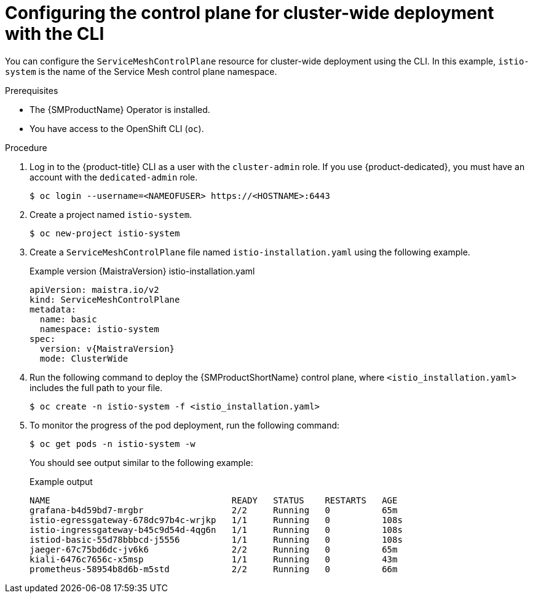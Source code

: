 // This module is included in the following assemblies:
//
// * service_mesh/v2x/ossm-create-smcp.adoc

:_mod-docs-content-type: PROCEDURE
[id="ossm-deploy-cluster-wide-control-plane-cli_{context}"]
= Configuring the control plane for cluster-wide deployment with the CLI

You can configure the `ServiceMeshControlPlane` resource for cluster-wide deployment using the CLI. In this example, `istio-system` is the name of the Service Mesh control plane namespace.

.Prerequisites

* The {SMProductName} Operator is installed.
* You have access to the OpenShift CLI (`oc`).

.Procedure

. Log in to the {product-title} CLI as a user with the `cluster-admin` role. If you use {product-dedicated}, you must have an account with the `dedicated-admin` role.
+
[source,terminal]
----
$ oc login --username=<NAMEOFUSER> https://<HOSTNAME>:6443
----
+
. Create a project named `istio-system`.
+
[source,terminal]
----
$ oc new-project istio-system
----

. Create a `ServiceMeshControlPlane` file named `istio-installation.yaml` using the following example.
+
.Example version {MaistraVersion} istio-installation.yaml
[source,yaml, subs="attributes,verbatim"]
----
apiVersion: maistra.io/v2
kind: ServiceMeshControlPlane
metadata:
  name: basic
  namespace: istio-system
spec:
  version: v{MaistraVersion}
  mode: ClusterWide
----

. Run the following command to deploy the {SMProductShortName} control plane, where `<istio_installation.yaml>` includes the full path to your file.
+
[source,terminal]
----
$ oc create -n istio-system -f <istio_installation.yaml>
----
+
. To monitor the progress of the pod deployment, run the following command:
+
[source,terminal]
----
$ oc get pods -n istio-system -w
----
+
You should see output similar to the following example:
+
.Example output
[source,terminal]
----
NAME                                   READY   STATUS    RESTARTS   AGE
grafana-b4d59bd7-mrgbr                 2/2     Running   0          65m
istio-egressgateway-678dc97b4c-wrjkp   1/1     Running   0          108s
istio-ingressgateway-b45c9d54d-4qg6n   1/1     Running   0          108s
istiod-basic-55d78bbbcd-j5556          1/1     Running   0          108s
jaeger-67c75bd6dc-jv6k6                2/2     Running   0          65m
kiali-6476c7656c-x5msp                 1/1     Running   0          43m
prometheus-58954b8d6b-m5std            2/2     Running   0          66m
----
